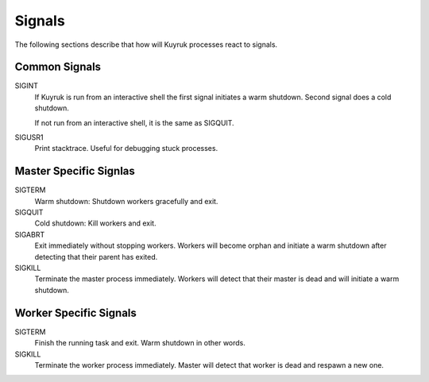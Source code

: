 Signals
=======

The following sections describe that how will Kuyruk processes react to signals.


Common Signals
--------------

SIGINT
    If Kuyruk is run from an interactive shell the first signal initiates a
    warm shutdown. Second signal does a cold shutdown.

    If not run from an interactive shell, it is the same as SIGQUIT.

SIGUSR1
    Print stacktrace. Useful for debugging stuck processes.


Master Specific Signlas
-----------------------

SIGTERM
    Warm shutdown: Shutdown workers gracefully and exit.

SIGQUIT
    Cold shutdown: Kill workers and exit.

SIGABRT
    Exit immediately without stopping workers. Workers will become orphan and
    initiate a warm shutdown after detecting that their parent has exited.

SIGKILL
    Terminate the master process immediately. Workers will detect that their
    master is dead and will initiate a warm shutdown.


Worker Specific Signals
-----------------------

SIGTERM
    Finish the running task and exit. Warm shutdown in other words.

SIGKILL
    Terminate the worker process immediately. Master will detect that worker is
    dead and respawn a new one.
